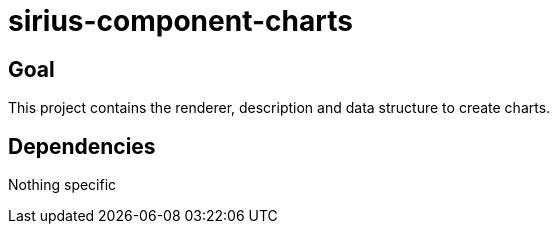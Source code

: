 = sirius-component-charts

== Goal

This project contains the renderer, description and data structure to create charts.

== Dependencies

Nothing specific